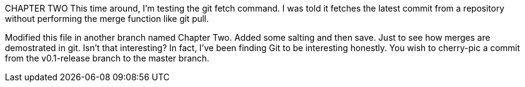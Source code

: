 CHAPTER TWO
This time around, I'm testing the git fetch command. I was told
it fetches the latest commit from a repository without performing
the merge function like git pull.

Modified this file in another branch named Chapter Two. Added some
salting and then save. Just to see how merges are demostrated in 
git. Isn't that interesting? In fact, I've been finding Git to be interesting
honestly. You wish to cherry-pic a commit from the v0.1-release branch to the
master branch.
